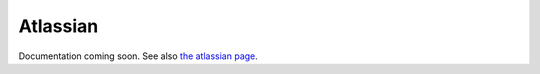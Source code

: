 =========
Atlassian
=========

Documentation coming soon. See also `the atlassian page`__.

.. __: https://developer.atlassian.com/cloud/jira/platform/oauth-2-authorization-code-grants-3lo-for-apps/

